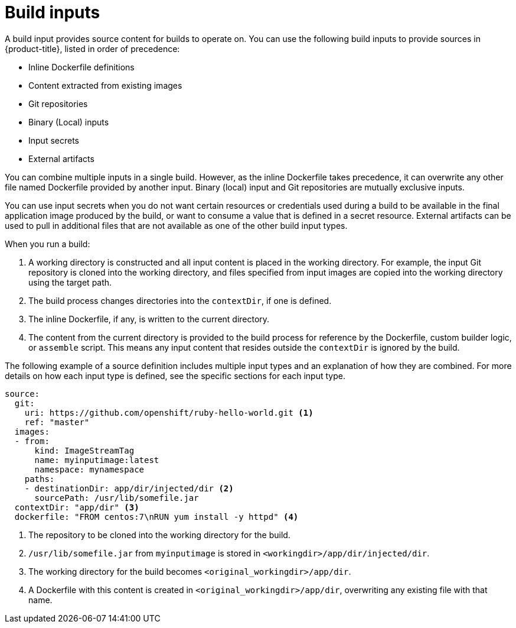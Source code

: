 // Module included in the following assemblies:
//
//* cicd/builds/creating-build-inputs.adoc

[id="builds-define-build-inputs_{context}"]
= Build inputs

A build input provides source content for builds to operate on. You can use the following build inputs to provide sources in {product-title}, listed in order of precedence:

ifndef::openshift-online[]
* Inline Dockerfile definitions
endif::[]
* Content extracted from existing images
* Git repositories
* Binary (Local) inputs
* Input secrets
* External artifacts

ifdef::openshift-online[]
[IMPORTANT]
====
The docker build strategy is not supported in {product-title}. Therefore, inline Dockerfile definitions are not accepted.
====
endif::[]

You can combine multiple inputs in a single build.
ifndef::openshift-online[]
However, as the inline Dockerfile takes precedence, it can overwrite any other file named Dockerfile provided by another input.
endif::[]
Binary (local) input and Git repositories are mutually exclusive inputs.

You can use input secrets when you do not want certain resources or credentials used during a build to be available in the final application image produced by the build, or want to consume a value that is defined in a secret resource. External artifacts can be used to pull in additional files that are not available as one of the other build input types.

When you run a build:

. A working directory is constructed and all input content is placed in the working directory. For example, the input Git repository is cloned into the working directory, and files specified from input images are copied into the working directory using the target path.

. The build process changes directories into the `contextDir`, if one is defined.

ifndef::openshift-online[]
. The inline Dockerfile, if any, is written to the current directory.
endif::[]

. The content from the current directory is provided to the build process
for reference by the
ifndef::openshift-online[]
Dockerfile, custom builder logic, or
endif::[]
`assemble` script. This means any input content that resides outside the `contextDir` is ignored by the build.

The following example of a source definition includes multiple input types and an explanation of how they are combined. For more details on how each input type is defined, see the specific sections for each input type.

[source,yaml]
----
source:
  git:
    uri: https://github.com/openshift/ruby-hello-world.git <1>
    ref: "master"
  images:
  - from:
      kind: ImageStreamTag
      name: myinputimage:latest
      namespace: mynamespace
    paths:
    - destinationDir: app/dir/injected/dir <2>
      sourcePath: /usr/lib/somefile.jar
  contextDir: "app/dir" <3>
ifndef::openshift-online[]
  dockerfile: "FROM centos:7\nRUN yum install -y httpd" <4>
endif::[]
----
<1> The repository to be cloned into the working directory for the build.
<2> `/usr/lib/somefile.jar` from `myinputimage` is stored in `<workingdir>/app/dir/injected/dir`.
<3> The working directory for the build becomes `<original_workingdir>/app/dir`.
ifndef::openshift-online[]
<4> A Dockerfile with this content is created in `<original_workingdir>/app/dir`, overwriting any existing file with that name.
endif::[]
